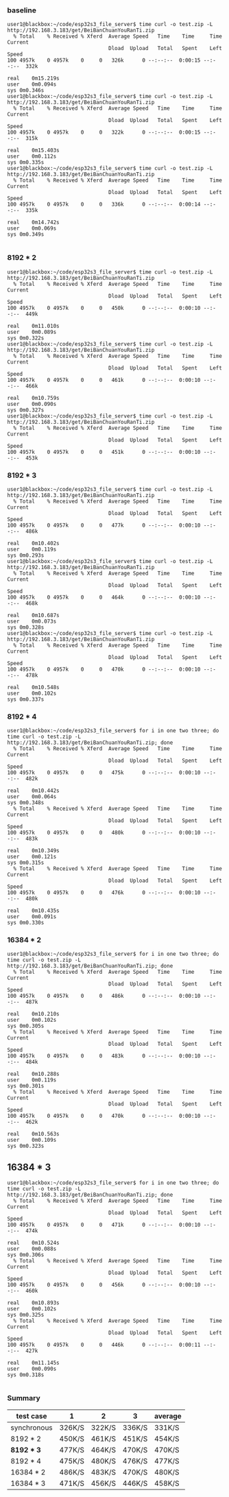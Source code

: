 *** baseline
#+begin_src 
user1@blackbox:~/code/esp32s3_file_server$ time curl -o test.zip -L http://192.168.3.183/get/BeiBanChuanYouRanTi.zip
  % Total    % Received % Xferd  Average Speed   Time    Time     Time  Current
                                 Dload  Upload   Total   Spent    Left  Speed
100 4957k    0 4957k    0     0   326k      0 --:--:--  0:00:15 --:--:--  332k

real	0m15.219s
user	0m0.094s
sys	0m0.346s
user1@blackbox:~/code/esp32s3_file_server$ time curl -o test.zip -L http://192.168.3.183/get/BeiBanChuanYouRanTi.zip
  % Total    % Received % Xferd  Average Speed   Time    Time     Time  Current
                                 Dload  Upload   Total   Spent    Left  Speed
100 4957k    0 4957k    0     0   322k      0 --:--:--  0:00:15 --:--:--  315k

real	0m15.403s
user	0m0.112s
sys	0m0.335s
user1@blackbox:~/code/esp32s3_file_server$ time curl -o test.zip -L http://192.168.3.183/get/BeiBanChuanYouRanTi.zip
  % Total    % Received % Xferd  Average Speed   Time    Time     Time  Current
                                 Dload  Upload   Total   Spent    Left  Speed
100 4957k    0 4957k    0     0   336k      0 --:--:--  0:00:14 --:--:--  335k

real	0m14.742s
user	0m0.069s
sys	0m0.349s

#+end_src

*** 8192 * 2
#+begin_src text
user1@blackbox:~/code/esp32s3_file_server$ time curl -o test.zip -L http://192.168.3.183/get/BeiBanChuanYouRanTi.zip
  % Total    % Received % Xferd  Average Speed   Time    Time     Time  Current
                                 Dload  Upload   Total   Spent    Left  Speed
100 4957k    0 4957k    0     0   450k      0 --:--:--  0:00:10 --:--:--  449k

real	0m11.010s
user	0m0.089s
sys	0m0.322s
user1@blackbox:~/code/esp32s3_file_server$ time curl -o test.zip -L http://192.168.3.183/get/BeiBanChuanYouRanTi.zip
  % Total    % Received % Xferd  Average Speed   Time    Time     Time  Current
                                 Dload  Upload   Total   Spent    Left  Speed
100 4957k    0 4957k    0     0   461k      0 --:--:--  0:00:10 --:--:--  466k

real	0m10.759s
user	0m0.090s
sys	0m0.327s
user1@blackbox:~/code/esp32s3_file_server$ time curl -o test.zip -L http://192.168.3.183/get/BeiBanChuanYouRanTi.zip
  % Total    % Received % Xferd  Average Speed   Time    Time     Time  Current
                                 Dload  Upload   Total   Spent    Left  Speed
100 4957k    0 4957k    0     0   451k      0 --:--:--  0:00:10 --:--:--  453k  
#+end_src

*** 8192 * 3
#+begin_src 
user1@blackbox:~/code/esp32s3_file_server$ time curl -o test.zip -L http://192.168.3.183/get/BeiBanChuanYouRanTi.zip
  % Total    % Received % Xferd  Average Speed   Time    Time     Time  Current
                                 Dload  Upload   Total   Spent    Left  Speed
100 4957k    0 4957k    0     0   477k      0 --:--:--  0:00:10 --:--:--  486k

real	0m10.402s
user	0m0.119s
sys	0m0.293s
user1@blackbox:~/code/esp32s3_file_server$ time curl -o test.zip -L http://192.168.3.183/get/BeiBanChuanYouRanTi.zip
  % Total    % Received % Xferd  Average Speed   Time    Time     Time  Current
                                 Dload  Upload   Total   Spent    Left  Speed
100 4957k    0 4957k    0     0   464k      0 --:--:--  0:00:10 --:--:--  468k

real	0m10.687s
user	0m0.073s
sys	0m0.328s
user1@blackbox:~/code/esp32s3_file_server$ time curl -o test.zip -L http://192.168.3.183/get/BeiBanChuanYouRanTi.zip
  % Total    % Received % Xferd  Average Speed   Time    Time     Time  Current
                                 Dload  Upload   Total   Spent    Left  Speed
100 4957k    0 4957k    0     0   470k      0 --:--:--  0:00:10 --:--:--  478k

real	0m10.548s
user	0m0.102s
sys	0m0.337s
#+end_src

*** 8192 * 4
#+begin_src 
user1@blackbox:~/code/esp32s3_file_server$ for i in one two three; do time curl -o test.zip -L http://192.168.3.183/get/BeiBanChuanYouRanTi.zip; done
  % Total    % Received % Xferd  Average Speed   Time    Time     Time  Current
                                 Dload  Upload   Total   Spent    Left  Speed
100 4957k    0 4957k    0     0   475k      0 --:--:--  0:00:10 --:--:--  482k

real	0m10.442s
user	0m0.064s
sys	0m0.348s
  % Total    % Received % Xferd  Average Speed   Time    Time     Time  Current
                                 Dload  Upload   Total   Spent    Left  Speed
100 4957k    0 4957k    0     0   480k      0 --:--:--  0:00:10 --:--:--  483k

real	0m10.349s
user	0m0.121s
sys	0m0.315s
  % Total    % Received % Xferd  Average Speed   Time    Time     Time  Current
                                 Dload  Upload   Total   Spent    Left  Speed
100 4957k    0 4957k    0     0   476k      0 --:--:--  0:00:10 --:--:--  480k

real	0m10.435s
user	0m0.091s
sys	0m0.330s
#+end_src

*** 16384 * 2
#+begin_src 
user1@blackbox:~/code/esp32s3_file_server$ for i in one two three; do time curl -o test.zip -L http://192.168.3.183/get/BeiBanChuanYouRanTi.zip; done
  % Total    % Received % Xferd  Average Speed   Time    Time     Time  Current
                                 Dload  Upload   Total   Spent    Left  Speed
100 4957k    0 4957k    0     0   486k      0 --:--:--  0:00:10 --:--:--  487k

real	0m10.210s
user	0m0.102s
sys	0m0.305s
  % Total    % Received % Xferd  Average Speed   Time    Time     Time  Current
                                 Dload  Upload   Total   Spent    Left  Speed
100 4957k    0 4957k    0     0   483k      0 --:--:--  0:00:10 --:--:--  484k

real	0m10.288s
user	0m0.119s
sys	0m0.301s
  % Total    % Received % Xferd  Average Speed   Time    Time     Time  Current
                                 Dload  Upload   Total   Spent    Left  Speed
100 4957k    0 4957k    0     0   470k      0 --:--:--  0:00:10 --:--:--  462k

real	0m10.563s
user	0m0.109s
sys	0m0.323s
#+end_src

** 16384 * 3
#+begin_src 
user1@blackbox:~/code/esp32s3_file_server$ for i in one two three; do time curl -o test.zip -L http://192.168.3.183/get/BeiBanChuanYouRanTi.zip; done
  % Total    % Received % Xferd  Average Speed   Time    Time     Time  Current
                                 Dload  Upload   Total   Spent    Left  Speed
100 4957k    0 4957k    0     0   471k      0 --:--:--  0:00:10 --:--:--  474k

real	0m10.524s
user	0m0.088s
sys	0m0.306s
  % Total    % Received % Xferd  Average Speed   Time    Time     Time  Current
                                 Dload  Upload   Total   Spent    Left  Speed
100 4957k    0 4957k    0     0   456k      0 --:--:--  0:00:10 --:--:--  460k

real	0m10.893s
user	0m0.102s
sys	0m0.325s
  % Total    % Received % Xferd  Average Speed   Time    Time     Time  Current
                                 Dload  Upload   Total   Spent    Left  Speed
100 4957k    0 4957k    0     0   446k      0 --:--:--  0:00:11 --:--:--  427k

real	0m11.145s
user	0m0.090s
sys	0m0.318s

#+end_src


*** Summary

| test case   | 1      | 2      | 3      | average |
|-------------+--------+--------+--------+---------|
| synchronous | 326K/S | 322K/S | 336K/S | 331K/S  |
| 8192 * 2    | 450K/S | 461K/S | 451K/S | 454K/S  |
| *8192 * 3*  | 477K/S | 464K/S | 470K/S | 470K/S  |
| 8192 * 4    | 475K/S | 480K/S | 476K/S | 477K/S  |
| 16384 * 2   | 486K/S | 483K/S | 470K/S | 480K/S  |
| 16384 * 3   | 471K/S | 456K/S | 446K/S | 458K/S  |

